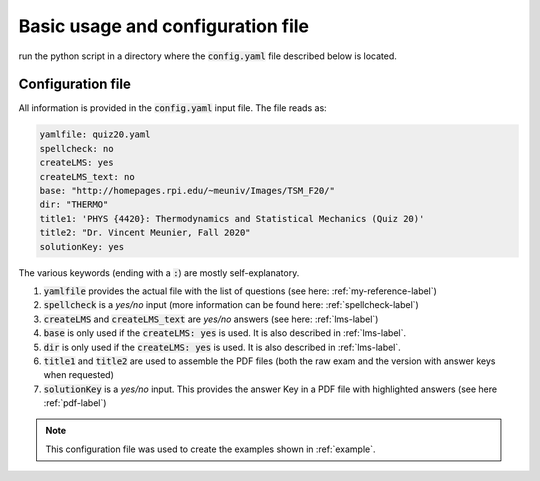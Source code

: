 .. _config-label:

Basic usage and configuration file
++++++++++++++++++++++++++++++++++

run the python script in a directory where the :code:`config.yaml` file described below is located.

Configuration file
------------------

All information is provided in the :code:`config.yaml` input file. The file reads as:

.. code-block:: yaml

   yamlfile: quiz20.yaml
   spellcheck: no
   createLMS: yes
   createLMS_text: no
   base: "http://homepages.rpi.edu/~meuniv/Images/TSM_F20/"
   dir: "THERMO"
   title1: 'PHYS {4420}: Thermodynamics and Statistical Mechanics (Quiz 20)'
   title2: "Dr. Vincent Meunier, Fall 2020"
   solutionKey: yes

The various keywords (ending with a :code:`:`) are mostly self-explanatory.

1. :code:`yamlfile` provides the actual file with the list of questions (see here: :ref:`my-reference-label`)

2. :code:`spellcheck` is a *yes/no* input (more information can be found here: :ref:`spellcheck-label`)

3. :code:`createLMS` and :code:`createLMS_text` are *yes/no* answers (see here: :ref:`lms-label`)

4. :code:`base` is only used if the  :code:`createLMS: yes` is used. It is also described in :ref:`lms-label`.

5. :code:`dir` is only used if the  :code:`createLMS: yes` is used. It is also described in :ref:`lms-label`.

6. :code:`title1` and :code:`title2` are used to assemble the PDF files (both the raw exam and the version with answer keys when requested)

7. :code:`solutionKey` is a *yes/no* input. This provides the answer Key in a PDF file with highlighted answers (see here :ref:`pdf-label`)


.. Note:: This configuration file was used to create the examples shown in :ref:`example`. 


